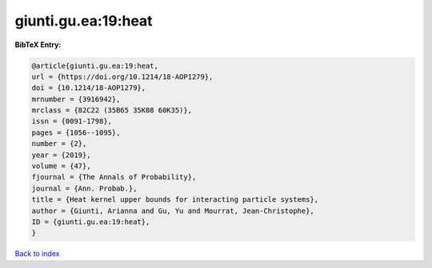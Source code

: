giunti.gu.ea:19:heat
====================

.. :cite:t:`giunti.gu.ea:19:heat`

.. bibliography:: ../../All.bib

**BibTeX Entry:**

.. code-block:: bibtex

   @article{giunti.gu.ea:19:heat,
   url = {https://doi.org/10.1214/18-AOP1279},
   doi = {10.1214/18-AOP1279},
   mrnumber = {3916942},
   mrclass = {82C22 (35B65 35K08 60K35)},
   issn = {0091-1798},
   pages = {1056--1095},
   number = {2},
   year = {2019},
   volume = {47},
   fjournal = {The Annals of Probability},
   journal = {Ann. Probab.},
   title = {Heat kernel upper bounds for interacting particle systems},
   author = {Giunti, Arianna and Gu, Yu and Mourrat, Jean-Christophe},
   ID = {giunti.gu.ea:19:heat},
   }

`Back to index <../index>`_
